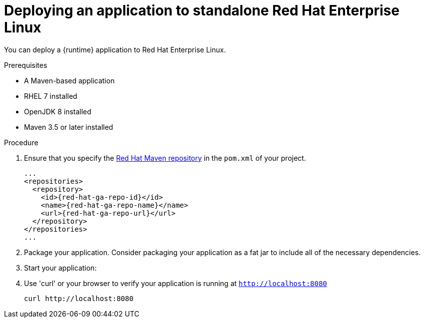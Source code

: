 [id='deploying-an-application-to-standalone-rhel_{context}']
= Deploying an application to standalone Red Hat Enterprise Linux

You can deploy a {runtime} application to Red Hat Enterprise Linux.

.Prerequisites

* A Maven-based application
* RHEL 7 installed
* OpenJDK 8 installed
* Maven 3.5 or later installed


.Procedure

. Ensure that you specify the link:https://maven.repository.redhat.com/[Red Hat Maven repository] in the `pom.xml` of your project.
+
[source,xml,options="nowrap",subs="attributes+"]
----
...
<repositories>
  <repository>
    <id>{red-hat-ga-repo-id}</id>
    <name>{red-hat-ga-repo-name}</name>
    <url>{red-hat-ga-repo-url}</url>
  </repository>
</repositories>
...
----

. Package your application. Consider packaging your application as a fat jar to include all of the necessary dependencies.
+
ifdef::built-for-vertx[]
[source,bash,options="nowrap",subs="attributes+"]
----
mvn clean package
----
endif::built-for-vertx[]

. Start your application:
+
ifdef::built-for-vertx[]
[source,bash,options="nowrap",subs="attributes+"]
----
$ java -jar target/my-app-fat.jar
----
endif::built-for-vertx[]

.Verification steps

. Use 'curl' or your browser to verify your application is running at `http://localhost:8080`
+
[source,bash,options="nowrap"]
----
curl http://localhost:8080
----
